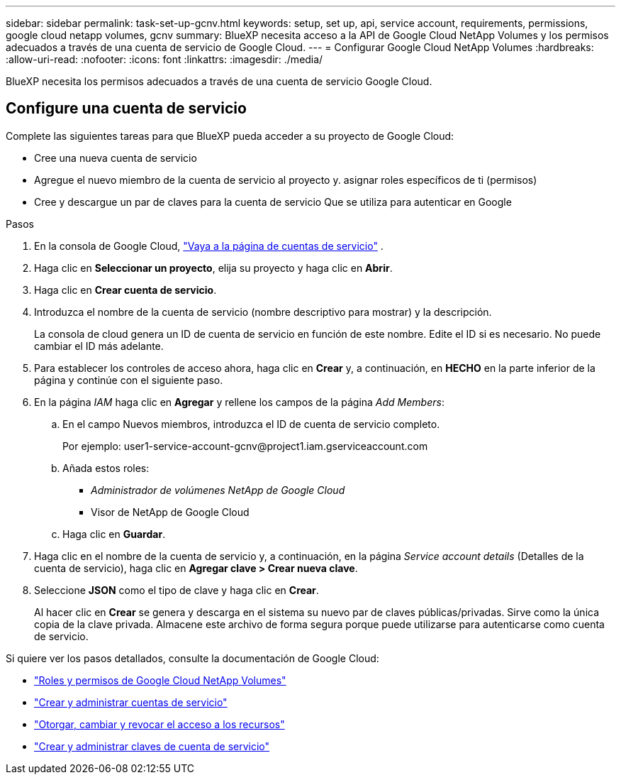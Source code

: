 ---
sidebar: sidebar 
permalink: task-set-up-gcnv.html 
keywords: setup, set up, api, service account, requirements, permissions, google cloud netapp volumes, gcnv 
summary: BlueXP necesita acceso a la API de Google Cloud NetApp Volumes y los permisos adecuados a través de una cuenta de servicio de Google Cloud. 
---
= Configurar Google Cloud NetApp Volumes
:hardbreaks:
:allow-uri-read: 
:nofooter: 
:icons: font
:linkattrs: 
:imagesdir: ./media/


[role="lead"]
BlueXP necesita los permisos adecuados a través de una cuenta de servicio Google Cloud.



== Configure una cuenta de servicio

Complete las siguientes tareas para que BlueXP pueda acceder a su proyecto de Google Cloud:

* Cree una nueva cuenta de servicio
* Agregue el nuevo miembro de la cuenta de servicio al proyecto y. asignar roles específicos de ti (permisos)
* Cree y descargue un par de claves para la cuenta de servicio Que se utiliza para autenticar en Google


.Pasos
. En la consola de Google Cloud,  https://console.cloud.google.com/iam-admin/serviceaccounts["Vaya a la página de cuentas de servicio"^] .
. Haga clic en *Seleccionar un proyecto*, elija su proyecto y haga clic en *Abrir*.
. Haga clic en *Crear cuenta de servicio*.
. Introduzca el nombre de la cuenta de servicio (nombre descriptivo para mostrar) y la descripción.
+
La consola de cloud genera un ID de cuenta de servicio en función de este nombre. Edite el ID si es necesario. No puede cambiar el ID más adelante.

. Para establecer los controles de acceso ahora, haga clic en *Crear* y, a continuación, en *HECHO* en la parte inferior de la página y continúe con el siguiente paso.
. En la página _IAM_ haga clic en *Agregar* y rellene los campos de la página _Add Members_:
+
.. En el campo Nuevos miembros, introduzca el ID de cuenta de servicio completo.
+
Por ejemplo: \user1-service-account-gcnv@project1.iam.gserviceaccount.com

.. Añada estos roles:
+
*** _Administrador de volúmenes NetApp de Google Cloud_
*** Visor de NetApp de Google Cloud


.. Haga clic en *Guardar*.


. Haga clic en el nombre de la cuenta de servicio y, a continuación, en la página _Service account details_ (Detalles de la cuenta de servicio), haga clic en *Agregar clave > Crear nueva clave*.
. Seleccione *JSON* como el tipo de clave y haga clic en *Crear*.
+
Al hacer clic en *Crear* se genera y descarga en el sistema su nuevo par de claves públicas/privadas. Sirve como la única copia de la clave privada. Almacene este archivo de forma segura porque puede utilizarse para autenticarse como cuenta de servicio.



Si quiere ver los pasos detallados, consulte la documentación de Google Cloud:

* link:https://cloud.google.com/iam/docs/roles-permissions/netapp["Roles y permisos de Google Cloud NetApp Volumes"^]
* link:https://cloud.google.com/iam/docs/creating-managing-service-accounts["Crear y administrar cuentas de servicio"^]
* link:https://cloud.google.com/iam/docs/granting-changing-revoking-access["Otorgar, cambiar y revocar el acceso a los recursos"^]
* link:https://cloud.google.com/iam/docs/creating-managing-service-account-keys["Crear y administrar claves de cuenta de servicio"^]

